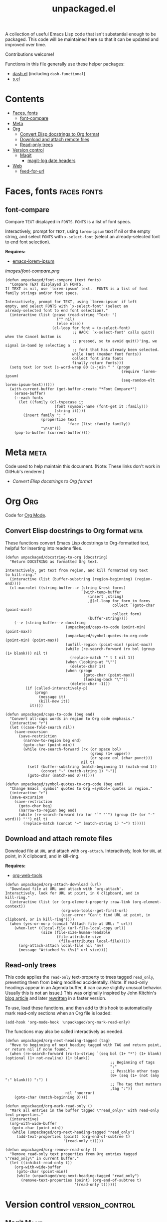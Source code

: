 #+TITLE: unpackaged.el
#+OPTIONS: broken-links:t num:nil H:8
#+TAGS: Emacs

#+HTML: <a href=https://alphapapa.github.io/dont-tread-on-emacs/><img src="images/dont-tread-on-emacs-150.png" align="right"></a>

A collection of useful Emacs Lisp code that isn't substantial enough to be packaged.  This code will be maintained here so that it can be updated and improved over time.

Contributions welcome!

Functions in this file generally use these helper packages:

+  [[https://github.com/magnars/dash.el][dash.el]] (including ~dash-functional~)
+  [[https://github.com/magnars/s.el][s.el]]

* Contents
:PROPERTIES:
:TOC:    this
:END:
  -  [[#faces-fonts][Faces, fonts]]
    -  [[#font-compare][font-compare]]
  -  [[#meta][Meta]]
  -  [[#org][Org]]
    -  [[#convert-elisp-docstrings-to-org-format][Convert Elisp docstrings to Org format]]
    -  [[#download-and-attach-remote-files][Download and attach remote files]]
    -  [[#read-only-trees][Read-only trees]]
  -  [[#version-control][Version control]]
    -  [[#magit][Magit]]
      -  [[#magit-log-date-headers][magit-log date headers]]
  -  [[#web][Web]]
    -  [[#feed-for-url][feed-for-url]]

* Faces, fonts                                                  :faces:fonts:

** font-compare
:PROPERTIES:
:TOC:      0
:END:

Compare ~TEXT~ displayed in ~FONTS~.  ~FONTS~ is a list of font specs.

Interactively, prompt for ~TEXT~, using ~lorem-ipsum~ text if nil or the empty string, and select ~FONTS~ with ~x-select-font~ (select an already-selected font to end font selection).

*Requires:*
+  [[https://github.com/jschaf/emacs-lorem-ipsum][emacs-lorem-ipsum]]

[[images/font-compare.png]]

#+BEGIN_SRC elisp :results silent
  (defun unpackaged/font-compare (text fonts)
    "Compare TEXT displayed in FONTS.
  If TEXT is nil, use `lorem-ipsum' text.  FONTS is a list of font
  family strings and/or font specs.

  Interactively, prompt for TEXT, using `lorem-ipsum' if left
  empty, and select FONTS with `x-select-font' (select an
  already-selected font to end font selection)."
    (interactive (list (pcase (read-string "Text: ")
                         ("" nil)
                         (else else))
                       (cl-loop for font = (x-select-font)
                                ;; HACK: `x-select-font' calls quit() when the Cancel button is
                                ;; pressed, so to avoid quit()'ing, we signal in-band by selecting a
                                ;; font that has already been selected.
                                while (not (member font fonts))
                                collect font into fonts
                                finally return fonts)))
    (setq text (or text (s-word-wrap 80 (s-join " " (progn
                                                      (require 'lorem-ipsum)
                                                      (seq-random-elt lorem-ipsum-text))))))
    (with-current-buffer (get-buffer-create "*Font Compare*")
      (erase-buffer)
      (--each fonts
        (let ((family (cl-typecase it
                        (font (symbol-name (font-get it :family)))
                        (string it))))
          (insert family ": "
                  (propertize text
                              'face (list :family family))
                  "\n\n")))
      (pop-to-buffer (current-buffer))))
#+END_SRC

*** COMMENT Potential improvements                               :noexport:

**** TODO Apply more face properties

e.g. weight, slant, etc.

**** TODO Default size setting

It might be helpful to use a larger size by default.

* Meta                                                                 :meta:
:PROPERTIES:
:TOC:      0
:END:

Code used to help maintain this document.  (Note: These links don't work in GitHub's renderer.)

+  [[Convert Elisp docstrings to Org format][Convert Elisp docstrings to Org format]]

* Org                                                                   :Org:

Code for [[https://orgmode.org/][Org Mode]].

** Convert Elisp docstrings to Org format                             :meta:
:PROPERTIES:
:ID:       b86d14ff-b87c-4e2a-a513-067c0a5d3490
:END:

These functions convert Emacs Lisp docstrings to Org-formatted text, helpful for inserting into readme files.

#+BEGIN_SRC elisp :results silent
  (defun unpackaged/docstring-to-org (docstring)
    "Return DOCSTRING as formatted Org text.

  Interactively, get text from region, and kill formatted Org text
  to kill-ring."
    (interactive (list (buffer-substring (region-beginning) (region-end))))
    (cl-macrolet ((string-buffer--> (string &rest forms)
                                    `(with-temp-buffer
                                       (insert ,string)
                                       ,@(cl-loop for form in forms
                                                  collect `(goto-char (point-min))
                                                  collect form)
                                       (buffer-string))))
      (--> (string-buffer--> docstring
                             (unpackaged/caps-to-code (point-min) (point-max))
                             (unpackaged/symbol-quotes-to-org-code (point-min) (point-max))
                             (unfill-region (point-min) (point-max))
                             (while (re-search-forward (rx bol (group (1+ blank))) nil t)
                               (replace-match "" t t nil 1))
                             (when (looking-at "\"")
                               (delete-char 1))
                             (when (progn
                                     (goto-char (point-max))
                                     (looking-back "\""))
                               (delete-char -1)))
           (if (called-interactively-p)
               (progn
                 (message it)
                 (kill-new it))
             it))))

  (defun unpackaged/caps-to-code (beg end)
    "Convert all-caps words in region to Org code emphasis."
    (interactive "r")
    (let ((case-fold-search nil))
      (save-excursion
        (save-restriction
          (narrow-to-region beg end)
          (goto-char (point-min))
          (while (re-search-forward (rx (or space bol)
                                        (group (1+ upper))
                                        (or space eol (char punct)))
                                    nil t)
            (setf (buffer-substring (match-beginning 1) (match-end 1))
                  (concat "~" (match-string 1) "~"))
            (goto-char (match-end 0)))))))

  (defun unpackaged/symbol-quotes-to-org-code (beg end)
    "Change Emacs `symbol' quotes to Org =symbol= quotes in region."
    (interactive "r")
    (save-excursion
      (save-restriction
        (goto-char beg)
        (narrow-to-region beg end)
        (while (re-search-forward (rx (or "`" "‘") (group (1+ (or "-" word))) "'") nil t)
          (replace-match (concat "~" (match-string 1) "~") t)))))
#+END_SRC

*** COMMENT Tasks
:PROPERTIES:
:TOC:      ignore
:END:

**** MAYBE Publish these on emacs-package-dev-handbook instead

Not sure which place they best belong, but they should at least be linked in both.

** Download and attach remote files

Download file at ~URL~ and attach with ~org-attach~.  Interactively, look for ~URL~ at point, in X clipboard, and in kill-ring.

*Requires:*
+  [[https://github.com/alphapapa/org-web-tools][org-web-tools]]

#+BEGIN_SRC elisp :results silent
  (defun unpackaged/org-attach-download (url)
    "Download file at URL and attach with `org-attach'.
  Interactively, look for URL at point, in X clipboard, and in
  kill-ring."
    (interactive (list (or (org-element-property :raw-link (org-element-context))
                           (org-web-tools--get-first-url)
                           (user-error "Can't find URL at point, in clipboard, or in kill-ring"))))
    (when (yes-or-no-p (concat "Attach file at URL: " url))
      (when-let* ((local-file (url-file-local-copy url))
                  (size (file-size-human-readable
                         (file-attribute-size
                          (file-attributes local-file)))))
        (org-attach-attach local-file nil 'mv)
        (message "Attached %s (%s)" url size))))
#+END_SRC

** Read-only trees

This code applies the =read-only= text-property to trees tagged =read_only=, preventing them from being modified accidentally.  (Note: If read-only headings appear in an Agenda buffer, it can cause slightly unusual behavior.  Usually this is not an issue.)  This was originally inspired by John Kitchin's [[http://kitchingroup.cheme.cmu.edu/blog/2014/09/13/Make-some-org-sections-read-only/][blog article]] and later [[https://www.reddit.com/r/emacs/comments/92k7n1/guide_to_profiling_and_optimizing_an_orgrelated/][rewritten]] in a faster version.

To use, load these functions, and then add to this hook to automatically mark read-only sections when an Org file is loaded:

#+BEGIN_SRC elisp
  (add-hook 'org-mode-hook 'unpackaged/org-mark-read-only)
#+END_SRC

The functions may also be called interactively as needed.

#+BEGIN_SRC elisp
  (defun unpackaged/org-next-heading-tagged (tag)
    "Move to beginning of next heading tagged with TAG and return point, or return nil if none found."
    (when (re-search-forward (rx-to-string `(seq bol (1+ "*") (1+ blank) (optional (1+ not-newline) (1+ blank))
                                                 ;; Beginning of tags
                                                 ":"
                                                 ;; Possible other tags
                                                 (0+ (seq (1+ (not (any ":" blank))) ":") )
                                                 ;; The tag that matters
                                                 ,tag ":"))
                             nil 'noerror)
      (goto-char (match-beginning 0))))

  (defun unpackaged/org-mark-read-only ()
    "Mark all entries in the buffer tagged \"read_only\" with read-only text properties."
    (interactive)
    (org-with-wide-buffer
     (goto-char (point-min))
     (while (unpackaged/org-next-heading-tagged "read_only")
       (add-text-properties (point) (org-end-of-subtree t)
                            '(read-only t)))))

  (defun unpackaged/org-remove-read-only ()
    "Remove read-only text properties from Org entries tagged \"read_only\" in current buffer."
    (let ((inhibit-read-only t))
      (org-with-wide-buffer
       (goto-char (point-min))
       (while (unpackaged/org-next-heading-tagged "read_only")
         (remove-text-properties (point) (org-end-of-subtree t)
                                 '(read-only t))))))
#+END_SRC

* Version control                                           :version_control:

** Magit                                                             :Magit:

*** magit-log date headers

Add date headers to Magit log buffers.

*Requires:*
+  [[https://github.com/ShingoFukuyama/ov.el][ov.el]]

[[images/magit-log-date-headers.png]]

#+BEGIN_SRC elisp :results silent
  (defun unpackaged/magit-log--add-date-headers (&rest _ignore)
    "Add date headers to Magit log buffers."
    (when (derived-mode-p 'magit-log-mode)
      (save-excursion
        (goto-char (point-min))
        (ov-clear 'date-header t)
        (--> (cl-loop for ov in (cdr (ov-all))
                      for margin-text = (-some--> (ov-val ov 'before-string)
                                                  (cadr (get-text-property 0 'display it)))
                      when margin-text
                      for age = (when (string-match (rx (group (1+ digit) ; number
                                                               " "
                                                               (1+ (not blank))) ; unit
                                                        (1+ blank) eol)
                                                    margin-text)
                                  (match-string-no-properties 1 margin-text))
                      collect (cons age (ov-beg ov)))
             (-group-by #'car it)
             (--map (cons (car it) (-sort (-on #'< #'cdr) (cdr it)))
                    it)
             (--map (cons (car it) (cdadr it)) it)
             (cl-loop for (age . pos) in it
                      do (ov (1- pos) (1- pos)
                             'after-string (propertize (concat " " age "\n")
                                                       'face 'magit-section-heading)
                             'date-header t))))))

  (add-hook 'magit-post-refresh-hook #'unpackaged/magit-log--add-date-headers)
  (advice-add #'magit-mode-setup :after #'unpackaged/magit-log--add-date-headers)
#+END_SRC

This isn't always perfect, because dates in a git commit log are not always in order (e.g. when commits are merged at a later date), but it's often very helpful to visually group commits by their age.

* Web                                                                   :web:

** feed-for-url                                               :RSS:Atom:XML:

Return ATOM or RSS feed ~URL~ for web page at ~URL~.  Interactively, insert the ~URL~ at point.  ~PREFER~ may be ~atom~ (the default) or ~rss~.  When ~ALL~ is non-nil, return all feed URLs of all types; otherwise, return only one feed ~URL~, preferring the preferred type.

*Requires:*
+  [[https://github.com/tali713/esxml][esxml]]
+  [[https://github.com/alphapapa/org-web-tools][org-web-tools]]

#+BEGIN_SRC elisp :results silent
  (cl-defun unpackaged/feed-for-url (url &key (prefer 'atom) (all nil))
    "Return feed URL for web page at URL.
  Interactively, insert the URL at point.  PREFER may be
  `atom' (the default) or `rss'.  When ALL is non-nil, return all
  feed URLs of all types; otherwise, return only one feed URL,
  preferring the preferred type."
    (interactive (list (org-web-tools--get-first-url)))
    (require 'esxml-query)
    (require 'org-web-tools)
    (cl-flet ((feed-p (type)
                      ;; Return t if TYPE appears to be an RSS/ATOM feed
                      (string-match-p (rx "application/" (or "rss" "atom") "+xml")
                                      type)))
      (let* ((preferred-type (format "application/%s+xml" (symbol-name prefer)))
             (html (org-web-tools--get-url url))
             (dom (with-temp-buffer
                    (insert html)
                    (libxml-parse-html-region (point-min) (point-max))))
             (potential-feeds (esxml-query-all "link[rel=alternate]" dom))
             (return (if all
                         ;; Return all URLs
                         (cl-loop for (tag attrs) in potential-feeds
                                  when (feed-p (alist-get 'type attrs))
                                  collect (url-expand-file-name (alist-get 'href attrs) url))
                       (or
                        ;; Return the first URL of preferred type
                        (cl-loop for (tag attrs) in potential-feeds
                                 when (equal preferred-type (alist-get 'type attrs))
                                 return (url-expand-file-name (alist-get 'href attrs) url))
                        ;; Return the first URL of non-preferred type
                        (cl-loop for (tag attrs) in potential-feeds
                                 when (feed-p (alist-get 'type attrs))
                                 return (url-expand-file-name (alist-get 'href attrs) url))))))
        (if (called-interactively-p)
            (insert (if (listp return)
                        (s-join " " return)
                      return))
          return))))
#+END_SRC

* License
:PROPERTIES:
:TOC:      ignore
:END:

GPLv3

* COMMENT Tasks / Ideas
:PROPERTIES:
:TOC:      ignore
:END:

** MAYBE Tangle with Babel

Might be nice to be able to tangle all of the ~unpackaged/~ functions into a single file.

** TODO Select image with Helm
:PROPERTIES:
:ID:       c3bb6423-e0e6-478c-bb72-c0fb525b6c0f
:END:

#+BEGIN_SRC elisp
  (defun unpackaged/helm-read-image (&rest directories)
    "Return path to image file found in DIRECTORIES, completing with `helm-comp-read'."
    (helm-comp-read "Image: "
                    (cl-loop for file in (-flatten (mapcar #'f-files directories))
                             for image = (unpackaged/rescale-image (f-read-bytes file)
                                                                   :max-width 48
                                                                   :max-height 48)
                             for string = (with-temp-buffer
                                            (insert " ")
                                            (insert-image image file)
                                            (buffer-string))
                             collect (cons string file))))

  (cl-defun unpackaged/rescale-image (data &key max-width max-height &allow-other-keys)
    "Return image DATA, rescaled if too big to fit the current buffer.
  MAX-WIDTH and MAX-HEIGHT are used if set, otherwise they are
  determined by the size of the buffer's window."
    ;; Based on image.el
    (when (fboundp 'imagemagick-types)
      (cond ((and max-width max-height)
             ;; Use given size
             )
            ((get-buffer-window (current-buffer))
             ;; Use window size
             (setq max-width (or max-width (window-pixel-width))
                   max-height (or max-height (/ (window-pixel-height) 2))))
            ((current-buffer)
             ;; Buffer not displayed; use frame
             (setq max-width (or max-width (frame-pixel-width))
                   max-height (or max-height (/ (frame-pixel-height) 2))))
            (t
             ;; This should not happen with the fixes above, but just in case:
             (warn "Weird error rescaling image, please report.  Buffer: %s" (current-buffer))))
      (create-image data 'imagemagick 'data-p
                    :max-width max-width
                    :max-height max-height)))
#+END_SRC

*** Tasks

**** TODO Instructions/example

**** TODO Make useful interactively

e.g. it should allow selecting directories, and then presenting the images in them.  Maybe filenames should also be displayed next to each image.  So maybe it should somehow be a wrapper or advice to ~helm-find-files~ or ~helm-comp-read~ that simply adds images to the filename strings.

* COMMENT Config
:PROPERTIES:
:TOC:      ignore
:END:

I love Emacs and Org mode.  This makes it so easy to make the document...alive!  And automated!  Beautiful.

# Local Variables:
# eval: (require 'org-make-toc)
# before-save-hook: org-make-toc
# after-save-hook: (lambda nil (when (org-html-export-to-html) (rename-file "README.html" "index.html" t)))
# org-export-with-properties: ()
# org-export-with-title: t
# org-id-link-to-org-use-id: nil
# End:


